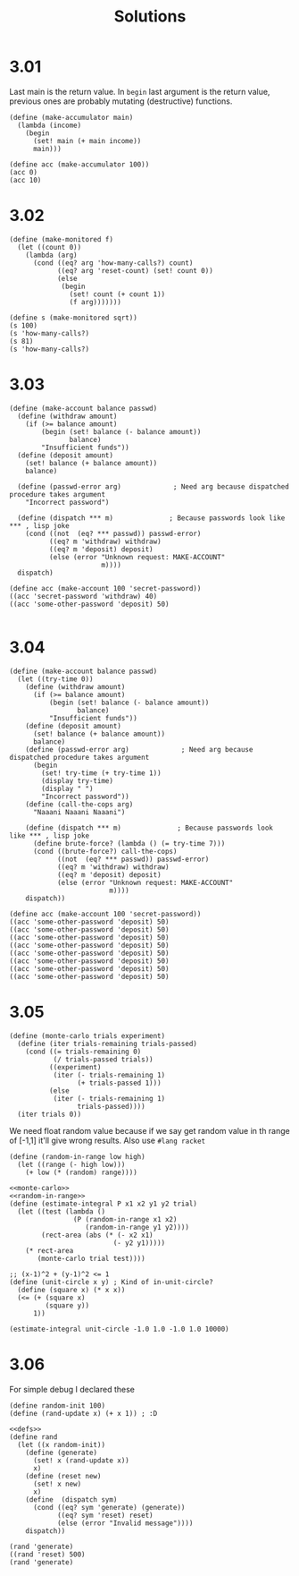 # -*- org-export-babel-evaluate: nil -*-
#+TITLE: Solutions
#+PROPERTY: header-args:racket  :lang sicp :exports both
#+PROPERTY: header-args:racket+ :tangle (concat (nth 4 (org-heading-components)) ".rkt")
#+PROPERTY: header-args:racket+ :noweb no-export

* 3.01
Last main is the return value.
In =begin= last argument is the return value, previous ones are probably mutating (destructive) functions.

#+begin_src racket
(define (make-accumulator main)
  (lambda (income)
    (begin
      (set! main (+ main income))
      main)))

(define acc (make-accumulator 100))
(acc 0)
(acc 10)
#+end_src

#+RESULTS:
: 100
: 110
* 3.02
#+begin_src racket
(define (make-monitored f)
  (let ((count 0))
    (lambda (arg)
      (cond ((eq? arg 'how-many-calls?) count)
            ((eq? arg 'reset-count) (set! count 0))
            (else
             (begin
               (set! count (+ count 1))
               (f arg)))))))

(define s (make-monitored sqrt))
(s 100)
(s 'how-many-calls?)
(s 81)
(s 'how-many-calls?)
#+end_src

#+RESULTS:
: 10
: 1
: 9
: 2
* 3.03
#+begin_src racket
(define (make-account balance passwd)
  (define (withdraw amount)
    (if (>= balance amount)
        (begin (set! balance (- balance amount))
               balance)
        "Insufficient funds"))
  (define (deposit amount)
    (set! balance (+ balance amount))
    balance)

  (define (passwd-error arg)             ; Need arg because dispatched procedure takes argument
    "Incorrect password")

  (define (dispatch *** m)              ; Because passwords look like *** , lisp joke
    (cond ((not  (eq? *** passwd)) passwd-error)
          ((eq? m 'withdraw) withdraw)
          ((eq? m 'deposit) deposit)
          (else (error "Unknown request: MAKE-ACCOUNT"
                       m))))
  dispatch)

(define acc (make-account 100 'secret-password))
((acc 'secret-password 'withdraw) 40)
((acc 'some-other-password 'deposit) 50)

#+end_src

#+RESULTS:
: 60
: "Incorrect password"
* 3.04
#+begin_src racket :lang racket
(define (make-account balance passwd)
  (let ((try-time 0))
    (define (withdraw amount)
      (if (>= balance amount)
          (begin (set! balance (- balance amount))
                 balance)
          "Insufficient funds"))
    (define (deposit amount)
      (set! balance (+ balance amount))
      balance)
    (define (passwd-error arg)             ; Need arg because dispatched procedure takes argument
      (begin
        (set! try-time (+ try-time 1))
        (display try-time)
        (display " ")
        "Incorrect password"))
    (define (call-the-cops arg)
      "Naaani Naaani Naaani")

    (define (dispatch *** m)              ; Because passwords look like *** , lisp joke
      (define brute-force? (lambda () (= try-time 7)))
      (cond ((brute-force?) call-the-cops)
            ((not  (eq? *** passwd)) passwd-error)
            ((eq? m 'withdraw) withdraw)
            ((eq? m 'deposit) deposit)
            (else (error "Unknown request: MAKE-ACCOUNT"
                         m))))
    dispatch))

(define acc (make-account 100 'secret-password))
((acc 'some-other-password 'deposit) 50)
((acc 'some-other-password 'deposit) 50)
((acc 'some-other-password 'deposit) 50)
((acc 'some-other-password 'deposit) 50)
((acc 'some-other-password 'deposit) 50)
((acc 'some-other-password 'deposit) 50)
((acc 'some-other-password 'deposit) 50)
((acc 'some-other-password 'deposit) 50)
#+end_src

#+RESULTS:
: 1 "Incorrect password"
: 2 "Incorrect password"
: 3 "Incorrect password"
: 4 "Incorrect password"
: 5 "Incorrect password"
: 6 "Incorrect password"
: 7 "Incorrect password"
: "Naaani Naaani Naaani"
* 3.05
#+name: monte-carlo
#+begin_src racket :tangle no :eval no
(define (monte-carlo trials experiment)
  (define (iter trials-remaining trials-passed)
    (cond ((= trials-remaining 0)
           (/ trials-passed trials))
          ((experiment)
           (iter (- trials-remaining 1)
                 (+ trials-passed 1)))
          (else
           (iter (- trials-remaining 1)
                 trials-passed))))
  (iter trials 0))
#+end_src

We need float random value because if we say get random value in th range of [-1,1] it'll give wrong results.
Also use =#lang racket=
#+name: random-in-range
#+begin_src racket :tangle no :eval no
 (define (random-in-range low high)
   (let ((range (- high low)))
     (+ low (* (random) range))))
#+end_src


#+begin_src racket :lang racket
<<monte-carlo>>
<<random-in-range>>
(define (estimate-integral P x1 x2 y1 y2 trial)
  (let ((test (lambda ()
                (P (random-in-range x1 x2)
                   (random-in-range y1 y2))))
        (rect-area (abs (* (- x2 x1)
                          (- y2 y1)))))
    (* rect-area
       (monte-carlo trial test))))

;; (x-1)^2 + (y-1)^2 <= 1
(define (unit-circle x y) ; Kind of in-unit-circle?
  (define (square x) (* x x))
  (<= (+ (square x)
         (square y))
      1))

(estimate-integral unit-circle -1.0 1.0 -1.0 1.0 10000)
#+end_src

#+RESULTS:
: 3.1336
* 3.06
For simple debug I declared these
#+name: defs
#+begin_src racket :tangle no :eval no
(define random-init 100)
(define (rand-update x) (+ x 1)) ; :D
#+end_src

#+begin_src racket
<<defs>>
(define rand
  (let ((x random-init))
    (define (generate)
      (set! x (rand-update x))
      x)
    (define (reset new)
      (set! x new)
      x)
    (define  (dispatch sym)
      (cond ((eq? sym 'generate) (generate))
            ((eq? sym 'reset) reset)
            (else (error "Invalid message"))))
    dispatch))

(rand 'generate)
((rand 'reset) 500)
(rand 'generate)
#+end_src

#+RESULTS:
: 101
: 500
: 501
